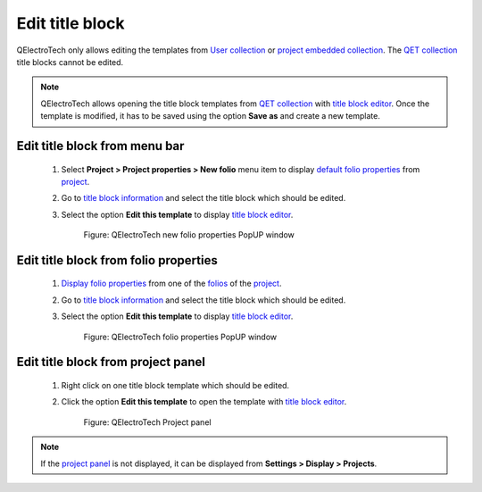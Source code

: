 .. _folio/title_block/title_block_edit:

================
Edit title block
================

QElectroTech only allows editing the templates from `User collection`_ or `project embedded collection`_. 
The `QET collection`_ title blocks cannot be edited.

.. note::

    QElectroTech allows opening the title block templates from `QET collection`_ with `title block editor`_. 
    Once the template is modified, it has to be saved using the option **Save as** and create a new template.

Edit title block from menu bar
~~~~~~~~~~~~~~~~~~~~~~~~~~~~~~~~

    1. Select **Project > Project properties > New folio** menu item to display `default folio properties`_ from `project`_.
    2. Go to `title block information`_ and select the title block which should be edited.
    3. Select the option **Edit this template** to display `title block editor`_.

        .. figure:: ../../images/qet_project_prop_new_folio_title_block_options.png
            :align: center

            Figure: QElectroTech new folio properties PopUP window

Edit title block from folio properties
~~~~~~~~~~~~~~~~~~~~~~~~~~~~~~~~~~~~~~~~

    1. `Display folio properties`_ from one of the `folios`_ of the `project`_.
    2. Go to `title block information`_ and select the title block which should be edited.
    3. Select the option **Edit this template** to display `title block editor`_.

        .. figure:: ../../images/qet_folio_prop_title_block_options.png
            :align: center

            Figure: QElectroTech folio properties PopUP window

Edit title block from project panel
~~~~~~~~~~~~~~~~~~~~~~~~~~~~~~~~~~~~~

    1. Right click on one title block template which should be edited. 
    2. Click the option **Edit this template** to open the template with `title block editor`_.

        .. figure:: ../../images/qet_title_block_panel_project_user_options.png
            :align: center

            Figure: QElectroTech Project panel 

.. note::

   If the `project panel`_ is not displayed, it can be displayed from **Settings > Display > Projects**.

.. _Display folio properties: ../../folio/properties/display.html
.. _title block information: ../../folio/properties/folio_title_block.html
.. _default folio properties: ../../project/properties/new_folio/folio.html
.. _project: ../../project/index.html
.. _folios: ../../folio/index.html
.. _project panel: ../../interface/panels/projects_panel.html
.. _title block editor: ../../folio/title_block/title_block_editor/index.html
.. _QET collection: ../../folio/title_block/collection/title_block_qet_collection.html
.. _User collection: ../../folio/title_block/collection/title_block_user_collection.html
.. _project embedded collection: ../../folio/title_block/collection/title_block_project_collection.html

